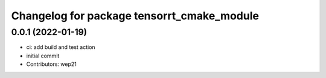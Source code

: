 ^^^^^^^^^^^^^^^^^^^^^^^^^^^^^^^^^^^^^^^^^^^
Changelog for package tensorrt_cmake_module
^^^^^^^^^^^^^^^^^^^^^^^^^^^^^^^^^^^^^^^^^^^

0.0.1 (2022-01-19)
------------------
* ci: add build and test action
* initial commit
* Contributors: wep21
